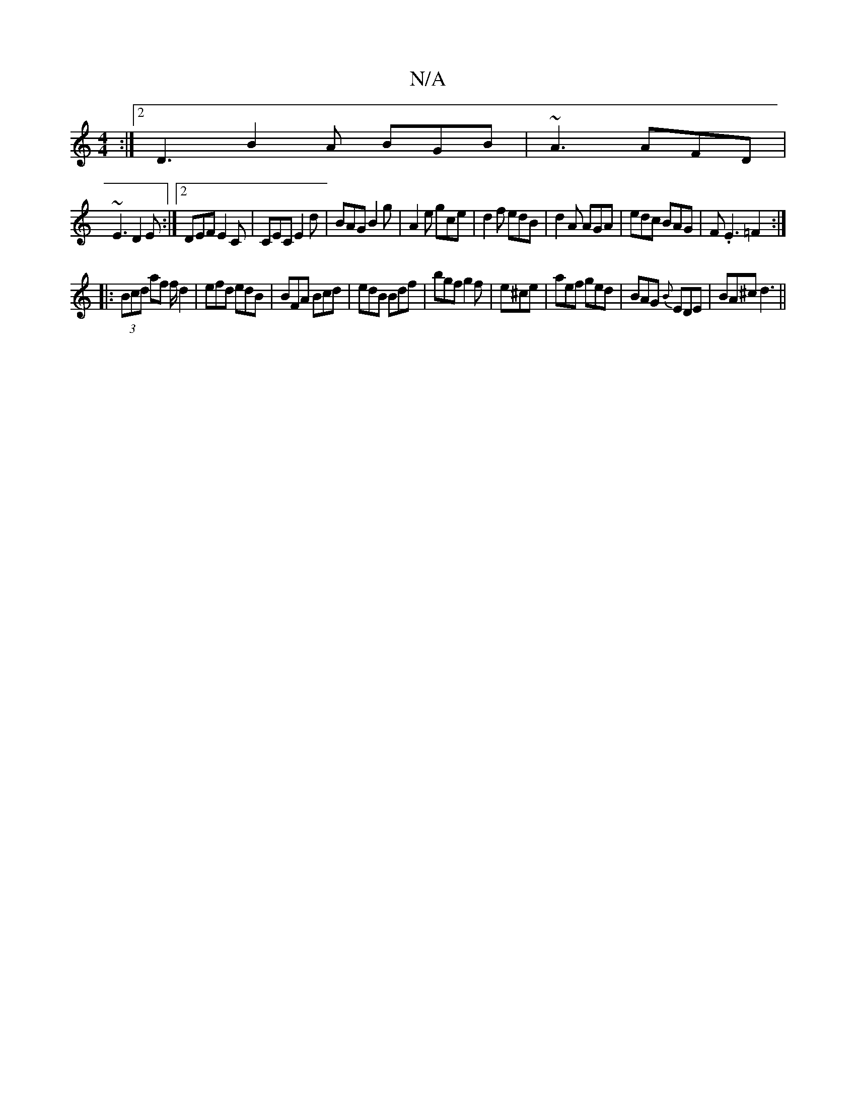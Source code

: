 X:1
T:N/A
M:4/4
R:N/A
K:Cmajor
3 :|2 D3 B2A BGB|~A3 AFD|
~E3 D2E :|2 DEF E2 C|CEC E2d|BAG B2g|A2 e gce|d2f edB|d2A AGA|edc BAG|F.E3 =F2:|
|:(3Bcd af f/ d2|efd edB|BFA Bcd|edB Bdf|bgf g2f|e^ce|aef ged|BAG {B}EDE|BA^c d3 ||

|: g3 af